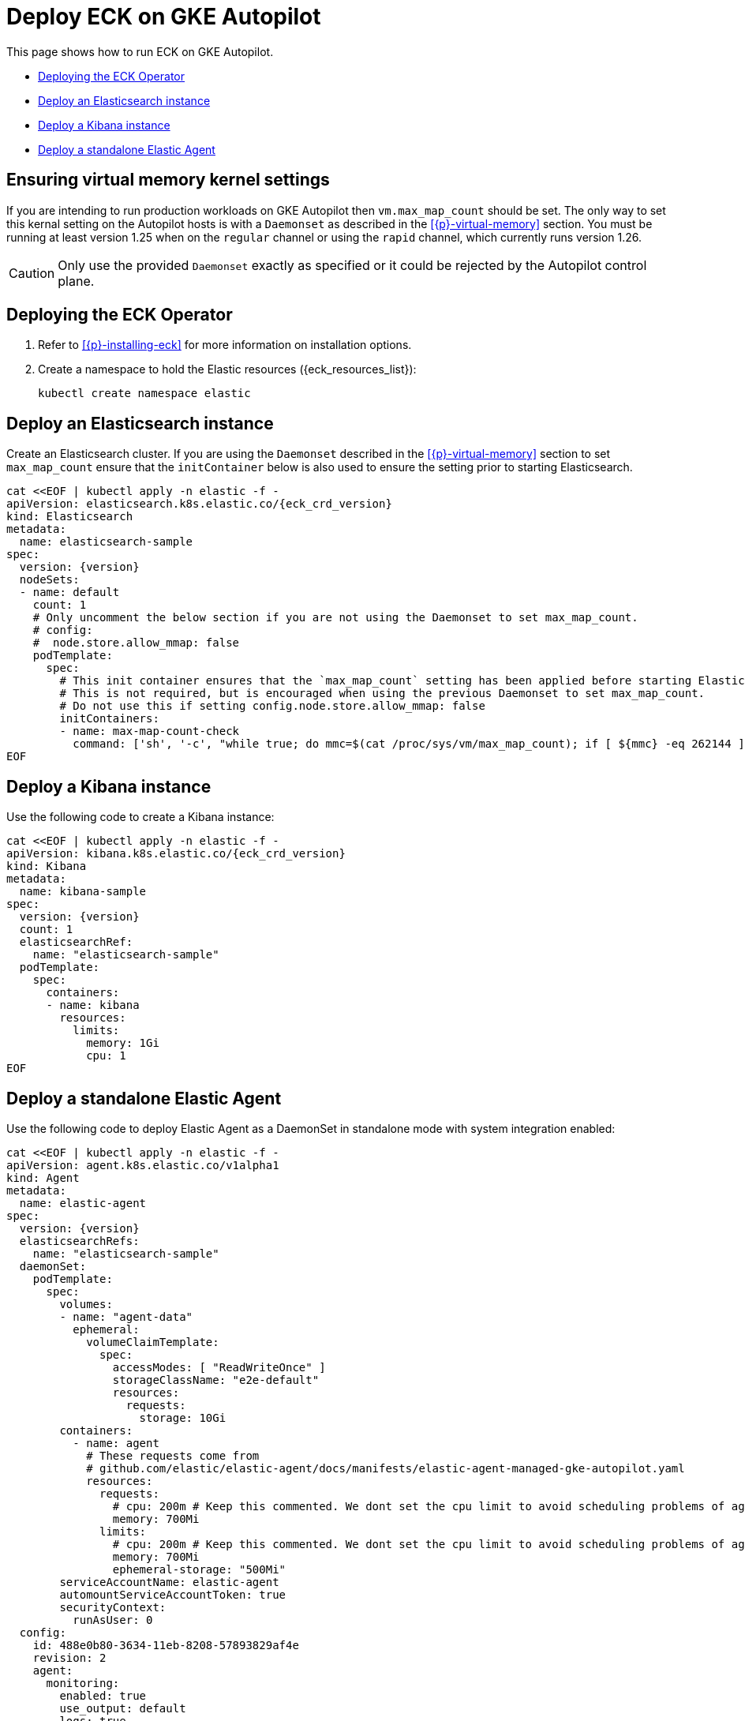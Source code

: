 :page_id: autopilot 
ifdef::env-github[]
****
link:https://www.elastic.co/guide/en/cloud-on-k8s/master/k8s-{page_id}.html[View this document on the Elastic website]
****
endif::[]
[id="{p}-{page_id}"]
= Deploy ECK on GKE Autopilot

This page shows how to run ECK on GKE Autopilot.

* <<{p}-autopilot-deploy-the-operator>>
* <<{p}-autopilot-deploy-elasticsearch>>
* <<{p}-autopilot-deploy-kibana>>
* <<{p}-autopilot-deploy-agent>>

[float]
[id="{p}-autopilot-setting-virtual-memory"]
== Ensuring virtual memory kernel settings

If you are intending to run production workloads on GKE Autopilot then `vm.max_map_count` should be set. The only way to set this kernal setting on the Autopilot hosts is with a `Daemonset` as described in the <<{p}-virtual-memory>> section. You must be running at least version 1.25 when on the `regular` channel or using the `rapid` channel, which currently runs version 1.26.

CAUTION: Only use the provided `Daemonset` exactly as specified or it could be rejected by the Autopilot control plane.

[id="{p}-autopilot-deploy-the-operator"]
== Deploying the ECK Operator

. Refer to <<{p}-installing-eck>> for more information on installation options.

. Create a namespace to hold the Elastic resources ({eck_resources_list}):
+
[source,shell]
----
kubectl create namespace elastic
----

[id="{p}-autopilot-deploy-elasticsearch"]
== Deploy an Elasticsearch instance

Create an Elasticsearch cluster. If you are using the `Daemonset` described in the <<{p}-virtual-memory>> section to set `max_map_count` ensure that the `initContainer` below is also used to ensure the setting prior to starting Elasticsearch.

[source,shell,subs="attributes,+macros"]
----
cat $$<<$$EOF | kubectl apply -n elastic -f -
apiVersion: elasticsearch.k8s.elastic.co/{eck_crd_version}
kind: Elasticsearch
metadata:
  name: elasticsearch-sample
spec:
  version: {version}
  nodeSets:
  - name: default
    count: 1
    # Only uncomment the below section if you are not using the Daemonset to set max_map_count.
    # config:
    #  node.store.allow_mmap: false
    podTemplate:
      spec:
        # This init container ensures that the `max_map_count` setting has been applied before starting Elasticsearch.
        # This is not required, but is encouraged when using the previous Daemonset to set max_map_count.
        # Do not use this if setting config.node.store.allow_mmap: false
        initContainers:
        - name: max-map-count-check
          command: ['sh', '-c', "while true; do mmc=$(cat /proc/sys/vm/max_map_count); if [ ${mmc} -eq 262144 ]; then exit 0; fi; sleep 1; done"]
EOF
----

[id="{p}-autopilot-deploy-kibana"]
== Deploy a Kibana instance

Use the following code to create a Kibana instance:

[source,shell,subs="attributes,+macros"]
----
cat $$<<$$EOF | kubectl apply -n elastic -f -
apiVersion: kibana.k8s.elastic.co/{eck_crd_version}
kind: Kibana
metadata:
  name: kibana-sample
spec:
  version: {version}
  count: 1
  elasticsearchRef:
    name: "elasticsearch-sample"
  podTemplate:
    spec:
      containers:
      - name: kibana
        resources:
          limits:
            memory: 1Gi
            cpu: 1
EOF
----

[id="{p}-autopilot-deploy-agent"]
== Deploy a standalone Elastic Agent

Use the following code to deploy Elastic Agent as a DaemonSet in standalone mode with system integration enabled:

[source,shell,subs="attributes,+macros"]
----
cat $$<<$$EOF | kubectl apply -n elastic -f -
apiVersion: agent.k8s.elastic.co/v1alpha1
kind: Agent
metadata:
  name: elastic-agent
spec:
  version: {version}
  elasticsearchRefs:
    name: "elasticsearch-sample"
  daemonSet:
    podTemplate:
      spec:
        volumes:
        - name: "agent-data"
          ephemeral:
            volumeClaimTemplate:
              spec:
                accessModes: [ "ReadWriteOnce" ]
                storageClassName: "e2e-default"
                resources:
                  requests:
                    storage: 10Gi
        containers:
          - name: agent
            # These requests come from
            # github.com/elastic/elastic-agent/docs/manifests/elastic-agent-managed-gke-autopilot.yaml
            resources:
              requests:
                # cpu: 200m # Keep this commented. We dont set the cpu limit to avoid scheduling problems of agent in autopilot scenarios
                memory: 700Mi
              limits:
                # cpu: 200m # Keep this commented. We dont set the cpu limit to avoid scheduling problems of agent in autopilot scenarios
                memory: 700Mi
                ephemeral-storage: "500Mi"
        serviceAccountName: elastic-agent
        automountServiceAccountToken: true
        securityContext:
          runAsUser: 0
  config:
    id: 488e0b80-3634-11eb-8208-57893829af4e
    revision: 2
    agent:
      monitoring:
        enabled: true
        use_output: default
        logs: true
        metrics: true
    inputs:
    - id: 4917ade0-3634-11eb-8208-57893829af4e
      name: system-1
      revision: 1
      type: system/metrics
      use_output: default
      meta:
        package:
          name: system
          version: {version}
      data_stream:
        namespace: default
      streams:
      - id: system/metrics-system.cpu
        data_stream:
          dataset: system.cpu
          type: metrics
        metricsets:
        - cpu
        cpu.metrics:
        - percentages
        - normalized_percentages
        period: 10s
      - id: system/metrics-system.diskio
        data_stream:
          dataset: system.diskio
          type: metrics
        metricsets:
        - diskio
        diskio.include_devices: null
        period: 10s
      - id: system/metrics-system.filesystem
        data_stream:
          dataset: system.filesystem
          type: metrics
        metricsets:
        - filesystem
        period: 1m
        processors:
        - drop_event.when.regexp:
            system.filesystem.mount_point: ^/(sys|cgroup|proc|dev|etc|host|lib|snap)($|/)
      - id: system/metrics-system.fsstat
        data_stream:
          dataset: system.fsstat
          type: metrics
        metricsets:
        - fsstat
        period: 1m
        processors:
        - drop_event.when.regexp:
            system.fsstat.mount_point: ^/(sys|cgroup|proc|dev|etc|host|lib|snap)($|/)
      - id: system/metrics-system.load
        data_stream:
          dataset: system.load
          type: metrics
        metricsets:
        - load
        period: 10s
      - id: system/metrics-system.memory
        data_stream:
          dataset: system.memory
          type: metrics
        metricsets:
        - memory
        period: 10s
      - id: system/metrics-system.network
        data_stream:
          dataset: system.network
          type: metrics
        metricsets:
        - network
        period: 10s
        network.interfaces: null
      - id: system/metrics-system.process
        data_stream:
          dataset: system.process
          type: metrics
        metricsets:
        - process
        period: 10s
        process.include_top_n.by_cpu: 5
        process.include_top_n.by_memory: 5
        process.cmdline.cache.enabled: true
        process.cgroups.enabled: false
        process.include_cpu_ticks: false
        processes:
        - .*
      - id: system/metrics-system.process_summary
        data_stream:
          dataset: system.process_summary
          type: metrics
        metricsets:
        - process_summary
        period: 10s
      - id: system/metrics-system.socket_summary
        data_stream:
          dataset: system.socket_summary
          type: metrics
        metricsets:
        - socket_summary
        period: 10s
      - id: system/metrics-system.uptime
        data_stream:
          dataset: system.uptime
          type: metrics
        metricsets:
        - uptime
        period: 10s
EOF
----